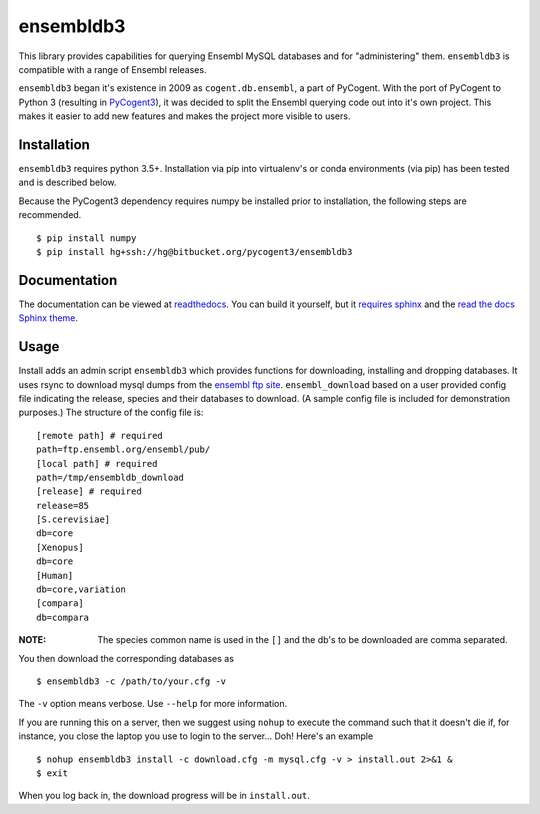 ##########
ensembldb3
##########

This library provides capabilities for querying Ensembl MySQL databases and for "administering" them. ``ensembldb3`` is compatible with a range of Ensembl releases.

``ensembldb3`` began it's existence in 2009 as ``cogent.db.ensembl``, a part of PyCogent. With the port of PyCogent to Python 3 (resulting in `PyCogent3 <https://bitbucket.org/pycogent3/cogent3>`_), it was decided to split the Ensembl querying code out into it's own project. This makes it easier to add new features and makes the project more visible to users.

************
Installation
************

``ensembldb3`` requires python 3.5+. Installation via pip into virtualenv's or conda environments (via pip) has been tested and is described below.

Because the PyCogent3 dependency requires numpy be installed prior to installation, the following steps are recommended.

::

    $ pip install numpy
    $ pip install hg+ssh://hg@bitbucket.org/pycogent3/ensembldb3

*************
Documentation
*************

The documentation can be viewed at `readthedocs <http://ensembldb3.rtfd.io>`_. You can build it yourself, but it `requires sphinx <http://www.sphinx-doc.org/>`_ and the `read the docs Sphinx theme <https://pypi.python.org/pypi/sphinx_rtd_theme>`_.

.. todo: Update with readthedocs link when the repo is public.

*****
Usage
*****

Install adds an admin script ``ensembldb3`` which provides functions for downloading, installing and dropping databases. It uses rsync to download mysql dumps from the `ensembl ftp site <ftp://ftp.ensembl.org/pub/>`_. ``ensembl_download`` based on a user provided config file indicating the release, species and their databases to download. (A sample config file is included for demonstration purposes.) The structure of the config file is::

    [remote path] # required
    path=ftp.ensembl.org/ensembl/pub/
    [local path] # required
    path=/tmp/ensembldb_download
    [release] # required
    release=85
    [S.cerevisiae]
    db=core
    [Xenopus]
    db=core
    [Human]
    db=core,variation
    [compara]
    db=compara

:NOTE: The species common name is used in the ``[]`` and the db's to be downloaded are comma separated.

You then download the corresponding databases as ::

    $ ensembldb3 -c /path/to/your.cfg -v

The ``-v`` option means verbose. Use ``--help`` for more information.

If you are running this on a server, then we suggest using ``nohup`` to execute the command such that it doesn't die if, for instance, you close the laptop you use to login to the server... Doh! Here's an example ::

    $ nohup ensembldb3 install -c download.cfg -m mysql.cfg -v > install.out 2>&1 &
    $ exit

When you log back in, the download progress will be in ``install.out``.
